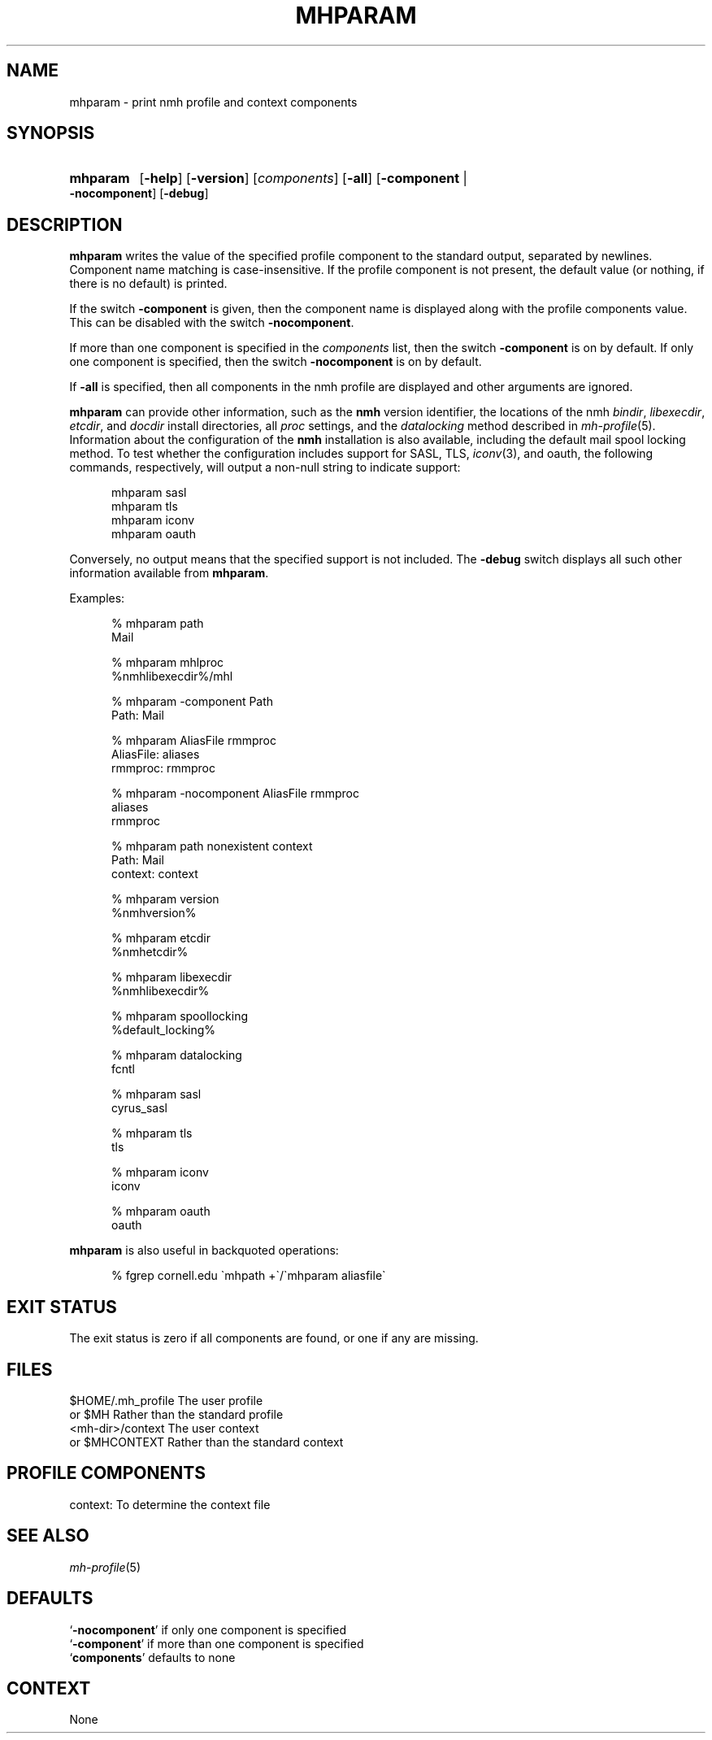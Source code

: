 .TH MHPARAM %manext1% 2017-02-18 "%nmhversion%"
.
.\" %nmhwarning%
.
.SH NAME
mhparam \- print nmh profile and context components
.SH SYNOPSIS
.HP 5
.na
.B mhparam
.RB [ \-help ]
.RB [ \-version ]
.RI [ components ]
.RB [ \-all ]
.RB [ \-component " | " \-nocomponent ]
.RB [ \-debug ]
.ad
.SH DESCRIPTION
.B mhparam
writes the value of the specified profile component to the standard
output, separated by newlines.  Component name matching is
case-insensitive.  If the profile component is not present, the
default value (or nothing, if there is no default) is printed.
.PP
If the switch
.B \-component
is given, then the component name is displayed along with the profile
components value.  This can be disabled with the switch
.BR \-nocomponent .
.PP
If more than one component is specified in the
.I components
list, then the switch
.B \-component
is on by default.  If only one component is specified, then the switch
.B \-nocomponent
is on by default.
.PP
If
.B \-all
is specified, then all components in the nmh profile are displayed
and other arguments are ignored.
.PP
.B mhparam
can provide other information, such as the
.B nmh
version identifier, the locations of the nmh
.IR bindir ,
.IR libexecdir ,
.IR etcdir ,
and
.I docdir
install directories, all
.I proc
settings, and the
.I datalocking
method described in
.IR mh\-profile (5).
Information about the configuration of the
.B nmh
installation is also available, including the default mail spool
locking method.  To test whether the configuration includes
support for SASL, TLS,
.IR iconv (3),
and oauth, the following commands, respectively, will output a non-null
string to indicate support:
.PP
.RS 5
.nf
mhparam\0sasl
mhparam\0tls
mhparam\0iconv
mhparam\0oauth
.fi
.RE
.PP
Conversely, no output means that the specified support is not included.
The
.B \-debug
switch displays all such other information available from
.BR mhparam .
.PP
Examples:
.PP
.RS 5
.nf
.ta \w'AliasFile:'u+2n
% mhparam path
Mail

% mhparam mhlproc
%nmhlibexecdir%/mhl

% mhparam \-component Path
Path: Mail

% mhparam AliasFile rmmproc
AliasFile: aliases
rmmproc: rmmproc

% mhparam \-nocomponent AliasFile rmmproc
aliases
rmmproc

% mhparam path nonexistent context
Path: Mail
context: context

% mhparam version
%nmhversion%

% mhparam etcdir
%nmhetcdir%

% mhparam libexecdir
%nmhlibexecdir%

% mhparam spoollocking
%default_locking%

% mhparam datalocking
fcntl

% mhparam sasl
cyrus_sasl

% mhparam tls
tls

% mhparam iconv
iconv

% mhparam oauth
oauth
.fi
.RE
.PP
.B mhparam
is also useful in backquoted operations:
.PP
.RS 5
.nf
% fgrep cornell.edu \`mhpath +\`/\`mhparam aliasfile\`
.fi
.SH "EXIT STATUS"
The exit status is zero if all components are found,
or one if any are missing.
.
.SH FILES
.fc ^ ~
.nf
.ta \w'ExtraBigProfileName  'u
^$HOME/.mh_profile~^The user profile
^or $MH~^Rather than the standard profile
^<mh-dir>/context~^The user context
^or $MHCONTEXT~^Rather than the standard context
.fi
.SH "PROFILE COMPONENTS"
.fc ^ ~
.nf
.ta 2.4i
.ta \w'ExtraBigProfileName  'u
^context:~^To determine the context file
.fi
.SH "SEE ALSO"
.IR mh-profile (5)
.SH DEFAULTS
.nf
.RB ` \-nocomponent "' if only one component is specified"
.RB ` \-component "' if more than one component is specified"
.RB ` components "' defaults to none"
.fi
.SH CONTEXT
None

